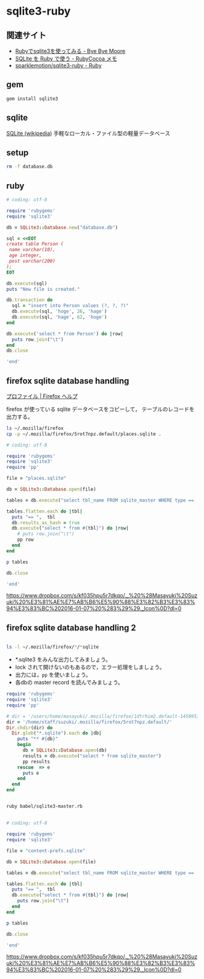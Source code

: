 * sqlite3-ruby

** 関連サイト
- [[http://shuzo-kino.hateblo.jp/entry/20120913/1347551619][Rubyでsqlite3を使ってみる - Bye Bye Moore]]
- [[https://sites.google.com/site/rubycocoamemo/Home/ruby-guan-lian/sqlite-wo--ruby-de-tsukau][SQLite を Ruby で使う - RubyCocoa メモ]]
- [[https://github.com/sparklemotion/sqlite3-ruby][sparklemotion/sqlite3-ruby - Ruby]]

** gem

#+BEGIN_SRC sh
gem install sqlite3

#+END_SRC

#+RESULTS:
| Building     | native        | extensions.    | This           | could          | take  | a | while... |
| Successfully | installed     | sqlite3-1.3.12 |                |                |       |   |          |
| Parsing      | documentation | for            | sqlite3-1.3.12 |                |       |   |          |
| Installing   | ri            | documentation  | for            | sqlite3-1.3.12 |       |   |          |
| Done         | installing    | documentation  | for            | sqlite3        | after | 1 | seconds  |
| 1            | gem           | installed      |                |                |       |   |          |

** sqlite

[[http://ja.wikipedia.org/wiki/SQLite][SQLite (wikipedia)]] 手軽なローカル・ファイル型の軽量データベース

** setup   

#+BEGIN_SRC sh
rm -f database.db

#+END_SRC

#+RESULTS:

** ruby 

#+BEGIN_SRC ruby :sesseion ruby :results output
# coding: utf-8

require 'rubygems'
require 'sqlite3'

db = SQLite3::Database.new("database.db")

sql = <<EOT
create table Person (
 name varchar(10),
 age integer,
 post varchar(200)
);
EOT

db.execute(sql)
puts "New file is created."

db.transaction do
  sql = "insert into Person values (?, ?, ?)"
  db.execute(sql, 'hoge', 26, 'hage')
  db.execute(sql, 'hage', 62, 'hoge')
end

db.execute('select * from Person') do |row|
  puts row.join("\t")
end
db.close

'end'

#+END_SRC

#+RESULTS:


** firefox sqlite database handling

   [[https://support.mozilla.org/ja/kb/profiles-where-firefox-stores-user-data#w_cucgciaaacceaeakiuaiauadaeaoceag][プロファイル | Firefox ヘルプ]] 

firefox が使っている sqlite データベースをコピーして，
テーブルのレコードを出力する。

#+BEGIN_SRC sh :results output scalar
ls ~/.mozilla/firefox
cp -p ~/.mozilla/firefox/5rot7npz.default/places.sqlite .
#+END_SRC

#+RESULTS:
: 5rot7npz.default
: Crash Reports
: console.log
: profiles.ini

#+BEGIN_SRC ruby :session ruby :results output
# coding: utf-8

require 'rubygems'
require 'sqlite3'
require 'pp'

file = "places.sqlite"

db = SQLite3::Database.open(file)

tables = db.execute("select tbl_name FROM sqlite_master WHERE type == 'table'")

tables.flatten.each do |tbl|
  puts "== ",  tbl
  db.results_as_hash = true
  db.execute("select * from #{tbl}") do |row|
    # puts row.join("\t")
    pp row
  end
end

p tables

db.close

'end'
#+END_SRC

#+RESULTS:
#+begin_example

irb(main):135:0* => false
=> false
=> false
irb(main):139:0* => "content-prefs.sqlite"
irb(main):141:0* => #<SQLite3::Database:0x007f54f97c0d30 @tracefunc=nil, @authorizer=nil, @encoding=nil, @busy_handler=nil, @collations={}, @functions={}, @results_as_hash=nil, @type_translation=nil, @readonly=false>
irb(main):143:0* => [["groups"], ["settings"], ["prefs"]]
irb(main):145:0* irb(main):146:1* irb(main):147:1> irb(main):148:1> irb(main):149:2* irb(main):150:2* irb(main):151:2> irb(main):152:1> == 
groups
{"id"=>1, "name"=>"wiki.cis.iwate-u.ac.jp", 0=>1, 1=>"wiki.cis.iwate-u.ac.jp"}
{"id"=>2, "name"=>"about:startpage", 0=>2, 1=>"about:startpage"}
{"id"=>3, "name"=>"www.google.com", 0=>3, 1=>"www.google.com"}
{"id"=>4, "name"=>"qiita.com", 0=>4, 1=>"qiita.com"}
{"id"=>5, "name"=>"subversion.apache.org", 0=>5, 1=>"subversion.apache.org"}
{"id"=>6, "name"=>"stackoverflow.com", 0=>6, 1=>"stackoverflow.com"}
{"id"=>7, "name"=>"www.google.co.jp", 0=>7, 1=>"www.google.co.jp"}
{"id"=>8, "name"=>"www.amazon.co.jp", 0=>8, 1=>"www.amazon.co.jp"}
{"id"=>9, "name"=>"orgmode.org", 0=>9, 1=>"orgmode.org"}
{"id"=>10, "name"=>"about:newtab", 0=>10, 1=>"about:newtab"}
{"id"=>11, "name"=>"ja.wikipedia.org", 0=>11, 1=>"ja.wikipedia.org"}
{"id"=>12,
 "name"=>"spws01.cis.iwate-u.ac.jp",
 0=>12,
 1=>"spws01.cis.iwate-u.ac.jp"}
{"id"=>13, "name"=>"www.ietf.org", 0=>13, 1=>"www.ietf.org"}
{"id"=>14, "name"=>"www.ipa.go.jp", 0=>14, 1=>"www.ipa.go.jp"}
{"id"=>15, "name"=>"svn.cis.iwate-u.ac.jp", 0=>15, 1=>"svn.cis.iwate-u.ac.jp"}
{"id"=>16, "name"=>"www.geocities.jp", 0=>16, 1=>"www.geocities.jp"}
{"id"=>17, "name"=>"www6.airnet.ne.jp", 0=>17, 1=>"www6.airnet.ne.jp"}
{"id"=>18, "name"=>"en.wikipedia.org", 0=>18, 1=>"en.wikipedia.org"}
{"id"=>19, "name"=>"dictionary.goo.ne.jp", 0=>19, 1=>"dictionary.goo.ne.jp"}
{"id"=>20,
 "name"=>"wiki.eecs.iwate-u.ac.jp",
 0=>20,
 1=>"wiki.eecs.iwate-u.ac.jp"}
{"id"=>21,
 "name"=>
  "file:///home/staff/suzuki/COMM/Lects/prog/site/org-docs/cutter/cutter-doc.html",
 0=>21,
 1=>
  "file:///home/staff/suzuki/COMM/Lects/prog/site/org-docs/cutter/cutter-doc.html"}
{"id"=>22,
 "name"=>"cutter.sourceforge.net",
 0=>22,
 1=>"cutter.sourceforge.net"}
{"id"=>23, "name"=>"www.gnu.org", 0=>23, 1=>"www.gnu.org"}
{"id"=>24,
 "name"=>"file:///home/staff/suzuki/COMM/Lects/meta-ruby/site/ruby_begin.html",
 0=>24,
 1=>"file:///home/staff/suzuki/COMM/Lects/meta-ruby/site/ruby_begin.html"}
{"id"=>25, "name"=>"magazine.rubyist.net", 0=>25, 1=>"magazine.rubyist.net"}
{"id"=>26, "name"=>"loveruby.net", 0=>26, 1=>"loveruby.net"}
{"id"=>27,
 "name"=>
  "file:///home/staff/suzuki/COMM/Lects/meta-ruby/site/docs/meta-ruby/index.html",
 0=>27,
 1=>
  "file:///home/staff/suzuki/COMM/Lects/meta-ruby/site/docs/meta-ruby/index.html"}
{"id"=>28, "name"=>"ops.tokyo", 0=>28, 1=>"ops.tokyo"}
{"id"=>29,
 "name"=>
  "file:///home/staff/suzuki/COMM/Lects/meta-ruby/site/lects/01/01-GTD.html",
 0=>29,
 1=>"file:///home/staff/suzuki/COMM/Lects/meta-ruby/site/lects/01/01-GTD.html"}
{"id"=>30, "name"=>"www.bookshelf.jp", 0=>30, 1=>"www.bookshelf.jp"}
{"id"=>31, "name"=>"www.ogis-ri.co.jp", 0=>31, 1=>"www.ogis-ri.co.jp"}
{"id"=>32, "name"=>"mitpress.mit.edu", 0=>32, 1=>"mitpress.mit.edu"}
{"id"=>33,
 "name"=>
  "file:///home/staff/suzuki/COMM/Lects/meta-ruby/site/org-docs/index.html",
 0=>33,
 1=>"file:///home/staff/suzuki/COMM/Lects/meta-ruby/site/org-docs/index.html"}
{"id"=>34, "name"=>"libro.tuyano.com", 0=>34, 1=>"libro.tuyano.com"}
{"id"=>35, "name"=>"docs.ruby-lang.org", 0=>35, 1=>"docs.ruby-lang.org"}
{"id"=>36, "name"=>"d.hatena.ne.jp", 0=>36, 1=>"d.hatena.ne.jp"}
{"id"=>37, "name"=>"www.rubylife.jp", 0=>37, 1=>"www.rubylife.jp"}
{"id"=>38, "name"=>"gcc.gnu.org", 0=>38, 1=>"gcc.gnu.org"}
{"id"=>39, "name"=>"i.loveruby.net", 0=>39, 1=>"i.loveruby.net"}
{"id"=>40, "name"=>"www.slideshare.net", 0=>40, 1=>"www.slideshare.net"}
{"id"=>41,
 "name"=>"file:///home/staff/suzuki/progs/reports/1/report-1.html",
 0=>41,
 1=>"file:///home/staff/suzuki/progs/reports/1/report-1.html"}
{"id"=>42, "name"=>"shuzo-kino.hateblo.jp", 0=>42, 1=>"shuzo-kino.hateblo.jp"}
== 
settings
{"id"=>1,
 "name"=>"browser.content.full-zoom",
 0=>1,
 1=>"browser.content.full-zoom"}
== 
prefs
{"id"=>1,
 "groupID"=>1,
 "settingID"=>1,
 "value"=>3,
 "timestamp"=>1454302922.032,
 0=>1,
 1=>1,
 2=>1,
 3=>3,
 4=>1454302922.032}
{"id"=>2,
 "groupID"=>2,
 "settingID"=>1,
 "value"=>1.2,
 "timestamp"=>1444708376.262,
 0=>2,
 1=>2,
 2=>1,
 3=>1.2,
 4=>1444708376.262}
{"id"=>3,
 "groupID"=>3,
 "settingID"=>1,
 "value"=>1.5,
 "timestamp"=>0,
 0=>3,
 1=>3,
 2=>1,
 3=>1.5,
 4=>0}
{"id"=>4,
 "groupID"=>4,
 "settingID"=>1,
 "value"=>2.4,
 "timestamp"=>1450071779.862,
 0=>4,
 1=>4,
 2=>1,
 3=>2.4,
 4=>1450071779.862}
{"id"=>5,
 "groupID"=>5,
 "settingID"=>1,
 "value"=>1.3300000429153442,
 "timestamp"=>0,
 0=>5,
 1=>5,
 2=>1,
 3=>1.3300000429153442,
 4=>0}
{"id"=>6,
 "groupID"=>6,
 "settingID"=>1,
 "value"=>1.5,
 "timestamp"=>0,
 0=>6,
 1=>6,
 2=>1,
 3=>1.5,
 4=>0}
{"id"=>7,
 "groupID"=>7,
 "settingID"=>1,
 "value"=>1.5,
 "timestamp"=>1444103807.725,
 0=>7,
 1=>7,
 2=>1,
 3=>1.5,
 4=>1444103807.725}
{"id"=>8,
 "groupID"=>8,
 "settingID"=>1,
 "value"=>2.4000000953674316,
 "timestamp"=>0,
 0=>8,
 1=>8,
 2=>1,
 3=>2.4000000953674316,
 4=>0}
{"id"=>10,
 "groupID"=>9,
 "settingID"=>1,
 "value"=>1.7000000476837158,
 "timestamp"=>0,
 0=>10,
 1=>9,
 2=>1,
 3=>1.7000000476837158,
 4=>0}
{"id"=>11,
 "groupID"=>10,
 "settingID"=>1,
 "value"=>2,
 "timestamp"=>1453800023.114,
 0=>11,
 1=>10,
 2=>1,
 3=>2,
 4=>1453800023.114}
{"id"=>12,
 "groupID"=>11,
 "settingID"=>1,
 "value"=>2.4,
 "timestamp"=>1448856870.872,
 0=>12,
 1=>11,
 2=>1,
 3=>2.4,
 4=>1448856870.872}
{"id"=>13,
 "groupID"=>12,
 "settingID"=>1,
 "value"=>2.4000000953674316,
 "timestamp"=>0,
 0=>13,
 1=>12,
 2=>1,
 3=>2.4000000953674316,
 4=>0}
{"id"=>14,
 "groupID"=>13,
 "settingID"=>1,
 "value"=>1.7000000476837158,
 "timestamp"=>0,
 0=>14,
 1=>13,
 2=>1,
 3=>1.7000000476837158,
 4=>0}
{"id"=>15,
 "groupID"=>14,
 "settingID"=>1,
 "value"=>2,
 "timestamp"=>0,
 0=>15,
 1=>14,
 2=>1,
 3=>2,
 4=>0}
{"id"=>16,
 "groupID"=>15,
 "settingID"=>1,
 "value"=>3,
 "timestamp"=>0,
 0=>16,
 1=>15,
 2=>1,
 3=>3,
 4=>0}
{"id"=>17,
 "groupID"=>16,
 "settingID"=>1,
 "value"=>1.7000000476837158,
 "timestamp"=>0,
 0=>17,
 1=>16,
 2=>1,
 3=>1.7000000476837158,
 4=>0}
{"id"=>18,
 "groupID"=>17,
 "settingID"=>1,
 "value"=>1.100000023841858,
 "timestamp"=>0,
 0=>18,
 1=>17,
 2=>1,
 3=>1.100000023841858,
 4=>0}
{"id"=>19,
 "groupID"=>18,
 "settingID"=>1,
 "value"=>1.2000000476837158,
 "timestamp"=>0,
 0=>19,
 1=>18,
 2=>1,
 3=>1.2000000476837158,
 4=>0}
{"id"=>20,
 "groupID"=>19,
 "settingID"=>1,
 "value"=>2,
 "timestamp"=>0,
 0=>20,
 1=>19,
 2=>1,
 3=>2,
 4=>0}
{"id"=>21,
 "groupID"=>20,
 "settingID"=>1,
 "value"=>2,
 "timestamp"=>1441688316.416,
 0=>21,
 1=>20,
 2=>1,
 3=>2,
 4=>1441688316.416}
{"id"=>22,
 "groupID"=>21,
 "settingID"=>1,
 "value"=>1.7,
 "timestamp"=>1443679074.734,
 0=>22,
 1=>21,
 2=>1,
 3=>1.7,
 4=>1443679074.734}
{"id"=>23,
 "groupID"=>22,
 "settingID"=>1,
 "value"=>2.4,
 "timestamp"=>1443676271.668,
 0=>23,
 1=>22,
 2=>1,
 3=>2.4,
 4=>1443676271.668}
{"id"=>24,
 "groupID"=>23,
 "settingID"=>1,
 "value"=>1.5,
 "timestamp"=>1443768405.696,
 0=>24,
 1=>23,
 2=>1,
 3=>1.5,
 4=>1443768405.696}
{"id"=>25,
 "groupID"=>24,
 "settingID"=>1,
 "value"=>1.7,
 "timestamp"=>1443770712.08,
 0=>25,
 1=>24,
 2=>1,
 3=>1.7,
 4=>1443770712.08}
{"id"=>26,
 "groupID"=>25,
 "settingID"=>1,
 "value"=>1.7,
 "timestamp"=>1443770982.739,
 0=>26,
 1=>25,
 2=>1,
 3=>1.7,
 4=>1443770982.739}
{"id"=>27,
 "groupID"=>26,
 "settingID"=>1,
 "value"=>2.4,
 "timestamp"=>1443771116.364,
 0=>27,
 1=>26,
 2=>1,
 3=>2.4,
 4=>1443771116.364}
{"id"=>28,
 "groupID"=>27,
 "settingID"=>1,
 "value"=>1.5,
 "timestamp"=>1444021456.195,
 0=>28,
 1=>27,
 2=>1,
 3=>1.5,
 4=>1444021456.195}
{"id"=>29,
 "groupID"=>28,
 "settingID"=>1,
 "value"=>1.2,
 "timestamp"=>1444022203.529,
 0=>29,
 1=>28,
 2=>1,
 3=>1.2,
 4=>1444022203.529}
{"id"=>30,
 "groupID"=>29,
 "settingID"=>1,
 "value"=>2.4,
 "timestamp"=>1444023483.543,
 0=>30,
 1=>29,
 2=>1,
 3=>2.4,
 4=>1444023483.543}
{"id"=>31,
 "groupID"=>30,
 "settingID"=>1,
 "value"=>1.7,
 "timestamp"=>1444711732.541,
 0=>31,
 1=>30,
 2=>1,
 3=>1.7,
 4=>1444711732.541}
{"id"=>32,
 "groupID"=>31,
 "settingID"=>1,
 "value"=>3,
 "timestamp"=>1445833874.97,
 0=>32,
 1=>31,
 2=>1,
 3=>3,
 4=>1445833874.97}
{"id"=>33,
 "groupID"=>32,
 "settingID"=>1,
 "value"=>3,
 "timestamp"=>1445834020.522,
 0=>33,
 1=>32,
 2=>1,
 3=>3,
 4=>1445834020.522}
{"id"=>34,
 "groupID"=>33,
 "settingID"=>1,
 "value"=>1.7,
 "timestamp"=>1445835456.61,
 0=>34,
 1=>33,
 2=>1,
 3=>1.7,
 4=>1445835456.61}
{"id"=>35,
 "groupID"=>34,
 "settingID"=>1,
 "value"=>2.4,
 "timestamp"=>1445836119.049,
 0=>35,
 1=>34,
 2=>1,
 3=>2.4,
 4=>1445836119.049}
{"id"=>36,
 "groupID"=>35,
 "settingID"=>1,
 "value"=>1.7,
 "timestamp"=>1450675055.392,
 0=>36,
 1=>35,
 2=>1,
 3=>1.7,
 4=>1450675055.392}
{"id"=>37,
 "groupID"=>36,
 "settingID"=>1,
 "value"=>2.4,
 "timestamp"=>1447648926.778,
 0=>37,
 1=>36,
 2=>1,
 3=>2.4,
 4=>1447648926.778}
{"id"=>38,
 "groupID"=>37,
 "settingID"=>1,
 "value"=>1.33,
 "timestamp"=>1447651818.77,
 0=>38,
 1=>37,
 2=>1,
 3=>1.33,
 4=>1447651818.77}
{"id"=>39,
 "groupID"=>38,
 "settingID"=>1,
 "value"=>3,
 "timestamp"=>1447739087.819,
 0=>39,
 1=>38,
 2=>1,
 3=>3,
 4=>1447739087.819}
{"id"=>40,
 "groupID"=>39,
 "settingID"=>1,
 "value"=>3,
 "timestamp"=>1449462201.667,
 0=>40,
 1=>39,
 2=>1,
 3=>3,
 4=>1449462201.667}
{"id"=>41,
 "groupID"=>40,
 "settingID"=>1,
 "value"=>1.33,
 "timestamp"=>1450067874.365,
 0=>41,
 1=>40,
 2=>1,
 3=>1.33,
 4=>1450067874.365}
{"id"=>42,
 "groupID"=>41,
 "settingID"=>1,
 "value"=>1.7,
 "timestamp"=>1453795886.473,
 0=>42,
 1=>41,
 2=>1,
 3=>1.7,
 4=>1453795886.473}
{"id"=>43,
 "groupID"=>42,
 "settingID"=>1,
 "value"=>2,
 "timestamp"=>1454304396.583,
 0=>43,
 1=>42,
 2=>1,
 3=>2,
 4=>1454304396.583}
=> ["groups", "settings", "prefs"]
irb(main):154:0* [["groups"], ["settings"], ["prefs"]]
=> [["groups"], ["settings"], ["prefs"]]
irb(main):156:0* => #<SQLite3::Database:0x007f54f97c0d30 @tracefunc=nil, @authorizer=nil, @encoding=#<Encoding:UTF-8>, @busy_handler=nil, @collations={}, @functions={}, @results_as_hash=true, @type_translation=nil, @readonly=false>
#+end_example


https://www.dropbox.com/s/kf035hpu5r7dkqo/._%20%28Masayuki%20Suzuki%20%E3%81%AE%E7%AB%B6%E5%90%88%E3%82%B3%E3%83%94%E3%83%BC%202016-01-07%20%283%29%29._Icon%0D?dl=0


** firefox sqlite database handling 2

#+BEGIN_SRC sh :results output scalar

ls -l ~/.mozilla/firefox/*/*sqlite

#+END_SRC

#+RESULTS:
: -rw-r--r--  1 m  suzuki    229376 12 24 19:31 /users/home/masayuki/.mozilla/firefox/1dtrhim2.default-1450953083451/content-prefs.sqlite
: -rw-r--r--  1 m  suzuki    524288  1  3 21:08 /users/home/masayuki/.mozilla/firefox/1dtrhim2.default-1450953083451/cookies.sqlite
: -rw-r--r--  1 m  suzuki    196608 12 26 14:29 /users/home/masayuki/.mozilla/firefox/1dtrhim2.default-1450953083451/formhistory.sqlite
: -rw-r--r--  1 m  suzuki   1146880  1  3 21:08 /users/home/masayuki/.mozilla/firefox/1dtrhim2.default-1450953083451/healthreport.sqlite
: -rw-r--r--  1 m  suzuki    131072  1  3 19:52 /users/home/masayuki/.mozilla/firefox/1dtrhim2.default-1450953083451/permissions.sqlite
: -rw-r--r--  1 m  suzuki  10485760  1  3 21:08 /users/home/masayuki/.mozilla/firefox/1dtrhim2.default-1450953083451/places.sqlite
: -rw-r--r--  1 m  suzuki    458752  1  3 19:52 /users/home/masayuki/.mozilla/firefox/1dtrhim2.default-1450953083451/webappsstore.sqlite

- *.sqlite3 をみんな出力してみましょう。
- lock されて開けないのもあるので，エラー処理をしましょう。
- 出力には，=pp= を使いましょう。
- 各dbの master record を読んでみましょう。

#+BEGIN_SRC ruby :tangle babel/sqlite3-master.rb :results output scalar
require 'rubygems'
require 'sqlite3'
require 'pp'

# dir = '/users/home/masayuki/.mozilla/firefox/1dtrhim2.default-1450953083451/'
dir = '/home/staff/suzuki/.mozilla/firefox/5rot7npz.default/'
Dir.chdir(dir) do
  Dir.glob("*.sqlite").each do |db|
    puts "** #{db}"
    begin
      db = SQLite3::Database.open(db)
      results = db.execute("select * from sqlite_master")
      pp results
    rescue  => e
      puts e
    end
  end
end

#+END_SRC

#+RESULTS:
#+begin_example
** signons.sqlite
[["table",
  "moz_logins",
  "moz_logins",
  2,
  "CREATE TABLE moz_logins (id                  INTEGER PRIMARY KEY,hostname            TEXT NOT NULL,httpRealm           TEXT,formSubmitURL       TEXT,usernameField       TEXT NOT NULL,passwordField       TEXT NOT NULL,encryptedUsername   TEXT NOT NULL,encryptedPassword   TEXT NOT NULL,guid                TEXT,encType             INTEGER,timeCreated         INTEGER,timeLastUsed        INTEGER,timePasswordChanged INTEGER,timesUsed           INTEGER)"],
 ["table",
  "moz_disabledHosts",
  "moz_disabledHosts",
  3,
  "CREATE TABLE moz_disabledHosts (id                 INTEGER PRIMARY KEY,hostname           TEXT UNIQUE ON CONFLICT REPLACE)"],
 ["index",
  "sqlite_autoindex_moz_disabledHosts_1",
  "moz_disabledHosts",
  4,
  nil],
 ["table",
  "moz_deleted_logins",
  "moz_deleted_logins",
  5,
  "CREATE TABLE moz_deleted_logins (id                  INTEGER PRIMARY KEY,guid                TEXT,timeDeleted         INTEGER)"],
 ["index",
  "moz_logins_hostname_index",
  "moz_logins",
  6,
  "CREATE INDEX moz_logins_hostname_index ON moz_logins(hostname)"],
 ["index",
  "moz_logins_hostname_formSubmitURL_index",
  "moz_logins",
  7,
  "CREATE INDEX moz_logins_hostname_formSubmitURL_index ON moz_logins(hostname, formSubmitURL)"],
 ["index",
  "moz_logins_hostname_httpRealm_index",
  "moz_logins",
  8,
  "CREATE INDEX moz_logins_hostname_httpRealm_index ON moz_logins(hostname, httpRealm)"],
 ["index",
  "moz_logins_guid_index",
  "moz_logins",
  9,
  "CREATE INDEX moz_logins_guid_index ON moz_logins(guid)"],
 ["index",
  "moz_logins_encType_index",
  "moz_logins",
  10,
  "CREATE INDEX moz_logins_encType_index ON moz_logins(encType)"]]
** content-prefs.sqlite
[["table",
  "groups",
  "groups",
  2,
  "CREATE TABLE groups (id           INTEGER PRIMARY KEY,                    name         TEXT NOT NULL)"],
 ["table",
  "settings",
  "settings",
  3,
  "CREATE TABLE settings (id           INTEGER PRIMARY KEY,                    name         TEXT NOT NULL)"],
 ["table",
  "prefs",
  "prefs",
  4,
  "CREATE TABLE prefs (id           INTEGER PRIMARY KEY,                    groupID      INTEGER REFERENCES groups(id),                    settingID    INTEGER NOT NULL REFERENCES settings(id),                    value        BLOB, timestamp INTEGER NOT NULL DEFAULT 0)"],
 ["index",
  "groups_idx",
  "groups",
  5,
  "CREATE INDEX groups_idx ON groups(name)"],
 ["index",
  "settings_idx",
  "settings",
  6,
  "CREATE INDEX settings_idx ON settings(name)"],
 ["index",
  "prefs_idx",
  "prefs",
  7,
  "CREATE INDEX prefs_idx ON prefs\n        (timestamp, groupID, settingID)\n      "]]
** permissions.sqlite
[["table",
  "moz_hosts",
  "moz_hosts",
  2,
  "CREATE TABLE moz_hosts ( id INTEGER PRIMARY KEY,host TEXT,type TEXT,permission INTEGER,expireType INTEGER,expireTime INTEGER,appId INTEGER,isInBrowserElement INTEGER, modificationTime INTEGER)"],
 ["table",
  "moz_perms",
  "moz_perms",
  3,
  "CREATE TABLE \"moz_perms\" ( id INTEGER PRIMARY KEY,origin TEXT,type TEXT,permission INTEGER,expireType INTEGER,expireTime INTEGER,modificationTime INTEGER)"],
 ["table",
  "moz_hosts_is_backup",
  "moz_hosts_is_backup",
  4,
  "CREATE TABLE moz_hosts_is_backup (dummy INTEGER PRIMARY KEY)"]]
** formhistory.sqlite
[["table",
  "moz_formhistory",
  "moz_formhistory",
  2,
  "CREATE TABLE moz_formhistory (id INTEGER PRIMARY KEY, fieldname TEXT NOT NULL, value TEXT NOT NULL, timesUsed INTEGER, firstUsed INTEGER, lastUsed INTEGER, guid TEXT)"],
 ["table",
  "moz_deleted_formhistory",
  "moz_deleted_formhistory",
  3,
  "CREATE TABLE moz_deleted_formhistory (id INTEGER PRIMARY KEY, timeDeleted INTEGER, guid TEXT)"],
 ["index",
  "moz_formhistory_index",
  "moz_formhistory",
  4,
  "CREATE INDEX moz_formhistory_index ON moz_formhistory(fieldname)"],
 ["index",
  "moz_formhistory_lastused_index",
  "moz_formhistory",
  5,
  "CREATE INDEX moz_formhistory_lastused_index ON moz_formhistory(lastUsed)"],
 ["index",
  "moz_formhistory_guid_index",
  "moz_formhistory",
  6,
  "CREATE INDEX moz_formhistory_guid_index ON moz_formhistory(guid)"]]
** places.sqlite
[["table",
  "moz_places",
  "moz_places",
  2,
  "CREATE TABLE moz_places (   id INTEGER PRIMARY KEY, url LONGVARCHAR, title LONGVARCHAR, rev_host LONGVARCHAR, visit_count INTEGER DEFAULT 0, hidden INTEGER DEFAULT 0 NOT NULL, typed INTEGER DEFAULT 0 NOT NULL, favicon_id INTEGER, frecency INTEGER DEFAULT -1 NOT NULL, last_visit_date INTEGER , guid TEXT, foreign_count INTEGER DEFAULT 0 NOT NULL)"],
 ["table",
  "moz_historyvisits",
  "moz_historyvisits",
  3,
  "CREATE TABLE moz_historyvisits (  id INTEGER PRIMARY KEY, from_visit INTEGER, place_id INTEGER, visit_date INTEGER, visit_type INTEGER, session INTEGER)"],
 ["table",
  "moz_inputhistory",
  "moz_inputhistory",
  4,
  "CREATE TABLE moz_inputhistory (  place_id INTEGER NOT NULL, input LONGVARCHAR NOT NULL, use_count INTEGER, PRIMARY KEY (place_id, input))"],
 ["index", "sqlite_autoindex_moz_inputhistory_1", "moz_inputhistory", 5, nil],
 ["table",
  "moz_hosts",
  "moz_hosts",
  6,
  "CREATE TABLE moz_hosts (  id INTEGER PRIMARY KEY, host TEXT NOT NULL UNIQUE, frecency INTEGER, typed INTEGER NOT NULL DEFAULT 0, prefix TEXT)"],
 ["index", "sqlite_autoindex_moz_hosts_1", "moz_hosts", 7, nil],
 ["table",
  "moz_bookmarks",
  "moz_bookmarks",
  8,
  "CREATE TABLE moz_bookmarks (  id INTEGER PRIMARY KEY, type INTEGER, fk INTEGER DEFAULT NULL, parent INTEGER, position INTEGER, title LONGVARCHAR, keyword_id INTEGER, folder_type TEXT, dateAdded INTEGER, lastModified INTEGER, guid TEXT)"],
 ["table",
  "moz_bookmarks_roots",
  "moz_bookmarks_roots",
  9,
  "CREATE TABLE moz_bookmarks_roots (  root_name VARCHAR(16) UNIQUE, folder_id INTEGER)"],
 ["index",
  "sqlite_autoindex_moz_bookmarks_roots_1",
  "moz_bookmarks_roots",
  10,
  nil],
 ["table",
  "moz_keywords",
  "moz_keywords",
  11,
  "CREATE TABLE moz_keywords (  id INTEGER PRIMARY KEY AUTOINCREMENT, keyword TEXT UNIQUE, place_id INTEGER, post_data TEXT)"],
 ["index", "sqlite_autoindex_moz_keywords_1", "moz_keywords", 12, nil],
 ["table",
  "sqlite_sequence",
  "sqlite_sequence",
  13,
  "CREATE TABLE sqlite_sequence(name,seq)"],
 ["table",
  "moz_favicons",
  "moz_favicons",
  14,
  "CREATE TABLE moz_favicons (  id INTEGER PRIMARY KEY, url LONGVARCHAR UNIQUE, data BLOB, mime_type VARCHAR(32), expiration LONG, guid TEXT)"],
 ["index", "sqlite_autoindex_moz_favicons_1", "moz_favicons", 15, nil],
 ["table",
  "moz_anno_attributes",
  "moz_anno_attributes",
  16,
  "CREATE TABLE moz_anno_attributes (  id INTEGER PRIMARY KEY, name VARCHAR(32) UNIQUE NOT NULL)"],
 ["index",
  "sqlite_autoindex_moz_anno_attributes_1",
  "moz_anno_attributes",
  17,
  nil],
 ["table",
  "moz_annos",
  "moz_annos",
  18,
  "CREATE TABLE moz_annos (  id INTEGER PRIMARY KEY, place_id INTEGER NOT NULL, anno_attribute_id INTEGER, mime_type VARCHAR(32) DEFAULT NULL, content LONGVARCHAR, flags INTEGER DEFAULT 0, expiration INTEGER DEFAULT 0, type INTEGER DEFAULT 0, dateAdded INTEGER DEFAULT 0, lastModified INTEGER DEFAULT 0)"],
 ["table",
  "moz_items_annos",
  "moz_items_annos",
  19,
  "CREATE TABLE moz_items_annos (  id INTEGER PRIMARY KEY, item_id INTEGER NOT NULL, anno_attribute_id INTEGER, mime_type VARCHAR(32) DEFAULT NULL, content LONGVARCHAR, flags INTEGER DEFAULT 0, expiration INTEGER DEFAULT 0, type INTEGER DEFAULT 0, dateAdded INTEGER DEFAULT 0, lastModified INTEGER DEFAULT 0)"],
 ["table",
  "sqlite_stat1",
  "sqlite_stat1",
  20,
  "CREATE TABLE sqlite_stat1(tbl,idx,stat)"],
 ["index",
  "moz_places_faviconindex",
  "moz_places",
  21,
  "CREATE INDEX moz_places_faviconindex ON moz_places (favicon_id)"],
 ["index",
  "moz_places_hostindex",
  "moz_places",
  22,
  "CREATE INDEX moz_places_hostindex ON moz_places (rev_host)"],
 ["index",
  "moz_places_visitcount",
  "moz_places",
  23,
  "CREATE INDEX moz_places_visitcount ON moz_places (visit_count)"],
 ["index",
  "moz_places_frecencyindex",
  "moz_places",
  24,
  "CREATE INDEX moz_places_frecencyindex ON moz_places (frecency)"],
 ["index",
  "moz_places_lastvisitdateindex",
  "moz_places",
  25,
  "CREATE INDEX moz_places_lastvisitdateindex ON moz_places (last_visit_date)"],
 ["index",
  "moz_historyvisits_placedateindex",
  "moz_historyvisits",
  26,
  "CREATE INDEX moz_historyvisits_placedateindex ON moz_historyvisits (place_id, visit_date)"],
 ["index",
  "moz_historyvisits_fromindex",
  "moz_historyvisits",
  27,
  "CREATE INDEX moz_historyvisits_fromindex ON moz_historyvisits (from_visit)"],
 ["index",
  "moz_historyvisits_dateindex",
  "moz_historyvisits",
  28,
  "CREATE INDEX moz_historyvisits_dateindex ON moz_historyvisits (visit_date)"],
 ["index",
  "moz_bookmarks_itemindex",
  "moz_bookmarks",
  29,
  "CREATE INDEX moz_bookmarks_itemindex ON moz_bookmarks (fk, type)"],
 ["index",
  "moz_bookmarks_parentindex",
  "moz_bookmarks",
  30,
  "CREATE INDEX moz_bookmarks_parentindex ON moz_bookmarks (parent, position)"],
 ["index",
  "moz_bookmarks_itemlastmodifiedindex",
  "moz_bookmarks",
  31,
  "CREATE INDEX moz_bookmarks_itemlastmodifiedindex ON moz_bookmarks (fk, lastModified)"],
 ["index",
  "moz_places_url_uniqueindex",
  "moz_places",
  32,
  "CREATE UNIQUE INDEX moz_places_url_uniqueindex ON moz_places (url)"],
 ["index",
  "moz_places_guid_uniqueindex",
  "moz_places",
  33,
  "CREATE UNIQUE INDEX moz_places_guid_uniqueindex ON moz_places (guid)"],
 ["index",
  "moz_bookmarks_guid_uniqueindex",
  "moz_bookmarks",
  34,
  "CREATE UNIQUE INDEX moz_bookmarks_guid_uniqueindex ON moz_bookmarks (guid)"],
 ["index",
  "moz_annos_placeattributeindex",
  "moz_annos",
  35,
  "CREATE UNIQUE INDEX moz_annos_placeattributeindex ON moz_annos (place_id, anno_attribute_id)"],
 ["index",
  "moz_items_annos_itemattributeindex",
  "moz_items_annos",
  36,
  "CREATE UNIQUE INDEX moz_items_annos_itemattributeindex ON moz_items_annos (item_id, anno_attribute_id)"],
 ["index",
  "moz_keywords_placepostdata_uniqueindex",
  "moz_keywords",
  37,
  "CREATE UNIQUE INDEX moz_keywords_placepostdata_uniqueindex ON moz_keywords (place_id, post_data)"]]
** healthreport.sqlite
[["table",
  "providers",
  "providers",
  2,
  "CREATE TABLE providers (id INTEGER PRIMARY KEY AUTOINCREMENT, name TEXT, UNIQUE (name) )"],
 ["index", "sqlite_autoindex_providers_1", "providers", 3, nil],
 ["table",
  "sqlite_sequence",
  "sqlite_sequence",
  4,
  "CREATE TABLE sqlite_sequence(name,seq)"],
 ["table",
  "provider_state",
  "provider_state",
  5,
  "CREATE TABLE provider_state (id INTEGER PRIMARY KEY AUTOINCREMENT, provider_id INTEGER, name TEXT, VALUE TEXT, UNIQUE (provider_id, name), FOREIGN KEY (provider_id) REFERENCES providers(id) ON DELETE CASCADE)"],
 ["index", "sqlite_autoindex_provider_state_1", "provider_state", 6, nil],
 ["index",
  "i_provider_state_provider_id",
  "provider_state",
  7,
  "CREATE INDEX i_provider_state_provider_id ON provider_state (provider_id)"],
 ["table",
  "measurements",
  "measurements",
  8,
  "CREATE TABLE measurements (id INTEGER PRIMARY KEY AUTOINCREMENT, provider_id INTEGER, name TEXT, version INTEGER, UNIQUE (provider_id, name, version), FOREIGN KEY (provider_id) REFERENCES providers(id) ON DELETE CASCADE)"],
 ["index", "sqlite_autoindex_measurements_1", "measurements", 9, nil],
 ["index",
  "i_measurements_provider_id",
  "measurements",
  10,
  "CREATE INDEX i_measurements_provider_id ON measurements (provider_id)"],
 ["view",
  "v_measurements",
  "v_measurements",
  0,
  "CREATE VIEW v_measurements AS SELECT providers.id AS provider_id, providers.name AS provider_name, measurements.id AS measurement_id, measurements.name AS measurement_name, measurements.version AS measurement_version FROM providers, measurements WHERE measurements.provider_id = providers.id"],
 ["table",
  "types",
  "types",
  11,
  "CREATE TABLE types (id INTEGER PRIMARY KEY AUTOINCREMENT, name TEXT, UNIQUE (name))"],
 ["index", "sqlite_autoindex_types_1", "types", 12, nil],
 ["table",
  "fields",
  "fields",
  13,
  "CREATE TABLE fields (id INTEGER PRIMARY KEY AUTOINCREMENT, measurement_id INTEGER, name TEXT, value_type INTEGER , UNIQUE (measurement_id, name), FOREIGN KEY (measurement_id) REFERENCES measurements(id) ON DELETE CASCADE FOREIGN KEY (value_type) REFERENCES types(id) ON DELETE CASCADE )"],
 ["index", "sqlite_autoindex_fields_1", "fields", 14, nil],
 ["index",
  "i_fields_measurement_id",
  "fields",
  15,
  "CREATE INDEX i_fields_measurement_id ON fields (measurement_id)"],
 ["view",
  "v_fields",
  "v_fields",
  0,
  "CREATE VIEW v_fields AS SELECT providers.id AS provider_id, providers.name AS provider_name, measurements.id AS measurement_id, measurements.name AS measurement_name, measurements.version AS measurement_version, fields.id AS field_id, fields.name AS field_name, types.id AS type_id, types.name AS type_name FROM providers, measurements, fields, types WHERE fields.measurement_id = measurements.id AND measurements.provider_id = providers.id AND fields.value_type = types.id"],
 ["table",
  "daily_counters",
  "daily_counters",
  16,
  "CREATE TABLE daily_counters (field_id INTEGER, day INTEGER, value INTEGER, UNIQUE(field_id, day), FOREIGN KEY (field_id) REFERENCES fields(id) ON DELETE CASCADE)"],
 ["index", "sqlite_autoindex_daily_counters_1", "daily_counters", 17, nil],
 ["index",
  "i_daily_counters_field_id",
  "daily_counters",
  18,
  "CREATE INDEX i_daily_counters_field_id ON daily_counters (field_id)"],
 ["index",
  "i_daily_counters_day",
  "daily_counters",
  19,
  "CREATE INDEX i_daily_counters_day ON daily_counters (day)"],
 ["view",
  "v_daily_counters",
  "v_daily_counters",
  0,
  "CREATE VIEW v_daily_counters AS SELECT providers.id AS provider_id, providers.name AS provider_name, measurements.id AS measurement_id, measurements.name AS measurement_name, measurements.version AS measurement_version, fields.id AS field_id, fields.name AS field_name, daily_counters.day AS day, daily_counters.value AS value FROM providers, measurements, fields, daily_counters WHERE daily_counters.field_id = fields.id AND fields.measurement_id = measurements.id AND measurements.provider_id = providers.id"],
 ["table",
  "daily_discrete_numeric",
  "daily_discrete_numeric",
  20,
  "CREATE TABLE daily_discrete_numeric (id INTEGER PRIMARY KEY AUTOINCREMENT, field_id INTEGER, day INTEGER, value INTEGER, FOREIGN KEY (field_id) REFERENCES fields(id) ON DELETE CASCADE)"],
 ["index",
  "i_daily_discrete_numeric_field_id",
  "daily_discrete_numeric",
  21,
  "CREATE INDEX i_daily_discrete_numeric_field_id ON daily_discrete_numeric (field_id)"],
 ["index",
  "i_daily_discrete_numeric_day",
  "daily_discrete_numeric",
  22,
  "CREATE INDEX i_daily_discrete_numeric_day ON daily_discrete_numeric (day)"],
 ["table",
  "daily_discrete_text",
  "daily_discrete_text",
  23,
  "CREATE TABLE daily_discrete_text (id INTEGER PRIMARY KEY AUTOINCREMENT, field_id INTEGER, day INTEGER, value TEXT, FOREIGN KEY (field_id) REFERENCES fields(id) ON DELETE CASCADE)"],
 ["index",
  "i_daily_discrete_text_field_id",
  "daily_discrete_text",
  24,
  "CREATE INDEX i_daily_discrete_text_field_id ON daily_discrete_text (field_id)"],
 ["index",
  "i_daily_discrete_text_day",
  "daily_discrete_text",
  25,
  "CREATE INDEX i_daily_discrete_text_day ON daily_discrete_text (day)"],
 ["view",
  "v_daily_discrete",
  "v_daily_discrete",
  0,
  "CREATE VIEW v_daily_discrete AS SELECT providers.id AS provider_id, providers.name AS provider_name, measurements.id AS measurement_id, measurements.name AS measurement_name, measurements.version AS measurement_version, fields.id AS field_id, fields.name AS field_name, daily_discrete_numeric.id AS value_id, daily_discrete_numeric.day AS day, daily_discrete_numeric.value AS value, \"numeric\" AS value_type FROM providers, measurements, fields, daily_discrete_numeric WHERE daily_discrete_numeric.field_id = fields.id AND fields.measurement_id = measurements.id AND measurements.provider_id = providers.id UNION ALL SELECT providers.id AS provider_id, providers.name AS provider_name, measurements.id AS measurement_id, measurements.name AS measurement_name, measurements.version AS measurement_version, fields.id AS field_id, fields.name AS field_name, daily_discrete_text.id AS value_id, daily_discrete_text.day AS day, daily_discrete_text.value AS value, \"text\" AS value_type FROM providers, measurements, fields, daily_discrete_text WHERE daily_discrete_text.field_id = fields.id AND fields.measurement_id = measurements.id AND measurements.provider_id = providers.id ORDER BY day ASC, value_id ASC"],
 ["table",
  "daily_last_numeric",
  "daily_last_numeric",
  26,
  "CREATE TABLE daily_last_numeric (field_id INTEGER, day INTEGER, value NUMERIC, UNIQUE (field_id, day) FOREIGN KEY (field_id) REFERENCES fields(id) ON DELETE CASCADE)"],
 ["index",
  "sqlite_autoindex_daily_last_numeric_1",
  "daily_last_numeric",
  27,
  nil],
 ["index",
  "i_daily_last_numeric_field_id",
  "daily_last_numeric",
  28,
  "CREATE INDEX i_daily_last_numeric_field_id ON daily_last_numeric (field_id)"],
 ["index",
  "i_daily_last_numeric_day",
  "daily_last_numeric",
  29,
  "CREATE INDEX i_daily_last_numeric_day ON daily_last_numeric (day)"],
 ["table",
  "daily_last_text",
  "daily_last_text",
  30,
  "CREATE TABLE daily_last_text (field_id INTEGER, day INTEGER, value TEXT, UNIQUE (field_id, day) FOREIGN KEY (field_id) REFERENCES fields(id) ON DELETE CASCADE)"],
 ["index", "sqlite_autoindex_daily_last_text_1", "daily_last_text", 31, nil],
 ["index",
  "i_daily_last_text_field_id",
  "daily_last_text",
  32,
  "CREATE INDEX i_daily_last_text_field_id ON daily_last_text (field_id)"],
 ["index",
  "i_daily_last_text_day",
  "daily_last_text",
  33,
  "CREATE INDEX i_daily_last_text_day ON daily_last_text (day)"],
 ["view",
  "v_daily_last",
  "v_daily_last",
  0,
  "CREATE VIEW v_daily_last AS SELECT providers.id AS provider_id, providers.name AS provider_name, measurements.id AS measurement_id, measurements.name AS measurement_name, measurements.version AS measurement_version, fields.id AS field_id, fields.name AS field_name, daily_last_numeric.day AS day, daily_last_numeric.value AS value, \"numeric\" as value_type FROM providers, measurements, fields, daily_last_numeric WHERE daily_last_numeric.field_id = fields.id AND fields.measurement_id = measurements.id AND measurements.provider_id = providers.id UNION ALL SELECT providers.id AS provider_id, providers.name AS provider_name, measurements.id AS measurement_id, measurements.name AS measurement_name, measurements.version AS measurement_version, fields.id AS field_id, fields.name AS field_name, daily_last_text.day AS day, daily_last_text.value AS value, \"text\" as value_type FROM providers, measurements, fields, daily_last_text WHERE daily_last_text.field_id = fields.id AND fields.measurement_id = measurements.id AND measurements.provider_id = providers.id"],
 ["table",
  "last_numeric",
  "last_numeric",
  34,
  "CREATE TABLE last_numeric (field_id INTEGER PRIMARY KEY, day INTEGER, value NUMERIC, FOREIGN KEY (field_id) REFERENCES fields(id) ON DELETE CASCADE)"],
 ["table",
  "last_text",
  "last_text",
  35,
  "CREATE TABLE last_text (field_id INTEGER PRIMARY KEY, day INTEGER, value TEXT, FOREIGN KEY (field_id) REFERENCES fields(id) ON DELETE CASCADE)"],
 ["view",
  "v_last",
  "v_last",
  0,
  "CREATE VIEW v_last AS SELECT providers.id AS provider_id, providers.name AS provider_name, measurements.id AS measurement_id, measurements.name AS measurement_name, measurements.version AS measurement_version, fields.id AS field_id, fields.name AS field_name, last_numeric.day AS day, last_numeric.value AS value, \"numeric\" AS value_type FROM providers, measurements, fields, last_numeric WHERE last_numeric.field_id = fields.id AND fields.measurement_id = measurements.id AND measurements.provider_id = providers.id UNION ALL SELECT providers.id AS provider_id, providers.name AS provider_name, measurements.id AS measurement_id, measurements.name AS measurement_name, measurements.version AS measurement_version, fields.id AS field_id, fields.name AS field_name, last_text.day AS day, last_text.value AS value, \"text\" AS value_type FROM providers, measurements, fields, last_text WHERE last_text.field_id = fields.id AND fields.measurement_id = measurements.id AND measurements.provider_id = providers.id"]]
** cookies.sqlite
[["table",
  "moz_cookies",
  "moz_cookies",
  2,
  "CREATE TABLE moz_cookies (id INTEGER PRIMARY KEY, baseDomain TEXT, appId INTEGER DEFAULT 0, inBrowserElement INTEGER DEFAULT 0, name TEXT, value TEXT, host TEXT, path TEXT, expiry INTEGER, lastAccessed INTEGER, creationTime INTEGER, isSecure INTEGER, isHttpOnly INTEGER, CONSTRAINT moz_uniqueid UNIQUE (name, host, path, appId, inBrowserElement))"],
 ["index", "sqlite_autoindex_moz_cookies_1", "moz_cookies", 3, nil],
 ["index",
  "moz_basedomain",
  "moz_cookies",
  4,
  "CREATE INDEX moz_basedomain ON moz_cookies (baseDomain, appId, inBrowserElement)"]]
** webappsstore.sqlite
[["table",
  "webappsstore2",
  "webappsstore2",
  2,
  "CREATE TABLE webappsstore2 (scope TEXT, key TEXT, value TEXT, secure INTEGER, owner TEXT)"],
 ["index",
  "scope_key_index",
  "webappsstore2",
  3,
  "CREATE UNIQUE INDEX scope_key_index ON webappsstore2(scope, key)"]]
#+end_example

#+BEGIN_SRC sh :results output scalar

ruby babel/sqlite3-master.rb 

#+END_SRC

#+RESULTS:


** 

#+BEGIN_SRC ruby :session ruby :results output
# coding: utf-8

require 'rubygems'
require 'sqlite3'

file = "content-prefs.sqlite"

db = SQLite3::Database.open(file)

tables = db.execute("select tbl_name FROM sqlite_master WHERE type == 'table'")

tables.flatten.each do |tbl|
  puts "== ",  tbl
  db.execute("select * from #{tbl}") do |row|
    puts row.join("\t")
  end
end

p tables

db.close

'end'
#+END_SRC

#+RESULTS:
#+begin_example

irb(main):028:0* => false
=> false
irb(main):031:0* => "content-prefs.sqlite"
irb(main):033:0* => #<SQLite3::Database:0x007f58a1bfb778 @tracefunc=nil, @authorizer=nil, @encoding=nil, @busy_handler=nil, @collations={}, @functions={}, @results_as_hash=nil, @type_translation=nil, @readonly=false>
irb(main):035:0* => [["groups"], ["settings"], ["prefs"]]
irb(main):037:0* irb(main):038:1* irb(main):039:1> irb(main):040:2* irb(main):041:2> irb(main):042:1> == 
groups
1	wiki.cis.iwate-u.ac.jp
2	about:startpage
3	www.google.com
4	qiita.com
5	subversion.apache.org
6	stackoverflow.com
7	www.google.co.jp
8	www.amazon.co.jp
9	orgmode.org
10	about:newtab
11	ja.wikipedia.org
12	spws01.cis.iwate-u.ac.jp
13	www.ietf.org
14	www.ipa.go.jp
15	svn.cis.iwate-u.ac.jp
16	www.geocities.jp
17	www6.airnet.ne.jp
18	en.wikipedia.org
19	dictionary.goo.ne.jp
20	wiki.eecs.iwate-u.ac.jp
21	file:///home/staff/suzuki/COMM/Lects/prog/site/org-docs/cutter/cutter-doc.html
22	cutter.sourceforge.net
23	www.gnu.org
24	file:///home/staff/suzuki/COMM/Lects/meta-ruby/site/ruby_begin.html
25	magazine.rubyist.net
26	loveruby.net
27	file:///home/staff/suzuki/COMM/Lects/meta-ruby/site/docs/meta-ruby/index.html
28	ops.tokyo
29	file:///home/staff/suzuki/COMM/Lects/meta-ruby/site/lects/01/01-GTD.html
30	www.bookshelf.jp
31	www.ogis-ri.co.jp
32	mitpress.mit.edu
33	file:///home/staff/suzuki/COMM/Lects/meta-ruby/site/org-docs/index.html
34	libro.tuyano.com
35	docs.ruby-lang.org
36	d.hatena.ne.jp
37	www.rubylife.jp
38	gcc.gnu.org
39	i.loveruby.net
40	www.slideshare.net
41	file:///home/staff/suzuki/progs/reports/1/report-1.html
42	shuzo-kino.hateblo.jp
== 
settings
1	browser.content.full-zoom
== 
prefs
1	1	1	3	1454302922.032
2	2	1	1.2	1444708376.262
3	3	1	1.5	0
4	4	1	2.4	1450071779.862
5	5	1	1.3300000429153442	0
6	6	1	1.5	0
7	7	1	1.5	1444103807.725
8	8	1	2.4000000953674316	0
10	9	1	1.7000000476837158	0
11	10	1	2	1453800023.114
12	11	1	2.4	1448856870.872
13	12	1	2.4000000953674316	0
14	13	1	1.7000000476837158	0
15	14	1	2	0
16	15	1	3	0
17	16	1	1.7000000476837158	0
18	17	1	1.100000023841858	0
19	18	1	1.2000000476837158	0
20	19	1	2	0
21	20	1	2	1441688316.416
22	21	1	1.7	1443679074.734
23	22	1	2.4	1443676271.668
24	23	1	1.5	1443768405.696
25	24	1	1.7	1443770712.08
26	25	1	1.7	1443770982.739
27	26	1	2.4	1443771116.364
28	27	1	1.5	1444021456.195
29	28	1	1.2	1444022203.529
30	29	1	2.4	1444023483.543
31	30	1	1.7	1444711732.541
32	31	1	3	1445833874.97
33	32	1	3	1445834020.522
34	33	1	1.7	1445835456.61
35	34	1	2.4	1445836119.049
36	35	1	1.7	1450675055.392
37	36	1	2.4	1447648926.778
38	37	1	1.33	1447651818.77
39	38	1	3	1447739087.819
40	39	1	3	1449462201.667
41	40	1	1.33	1450067874.365
42	41	1	1.7	1453795886.473
43	42	1	2	1454304396.583
=> ["groups", "settings", "prefs"]
irb(main):044:0* [["groups"], ["settings"], ["prefs"]]
=> [["groups"], ["settings"], ["prefs"]]
irb(main):046:0* => #<SQLite3::Database:0x007f58a1bfb778 @tracefunc=nil, @authorizer=nil, @encoding=#<Encoding:UTF-8>, @busy_handler=nil, @collations={}, @functions={}, @results_as_hash=nil, @type_translation=nil, @readonly=false>
#+end_example


https://www.dropbox.com/s/kf035hpu5r7dkqo/._%20%28Masayuki%20Suzuki%20%E3%81%AE%E7%AB%B6%E5%90%88%E3%82%B3%E3%83%94%E3%83%BC%202016-01-07%20%283%29%29._Icon%0D?dl=0
